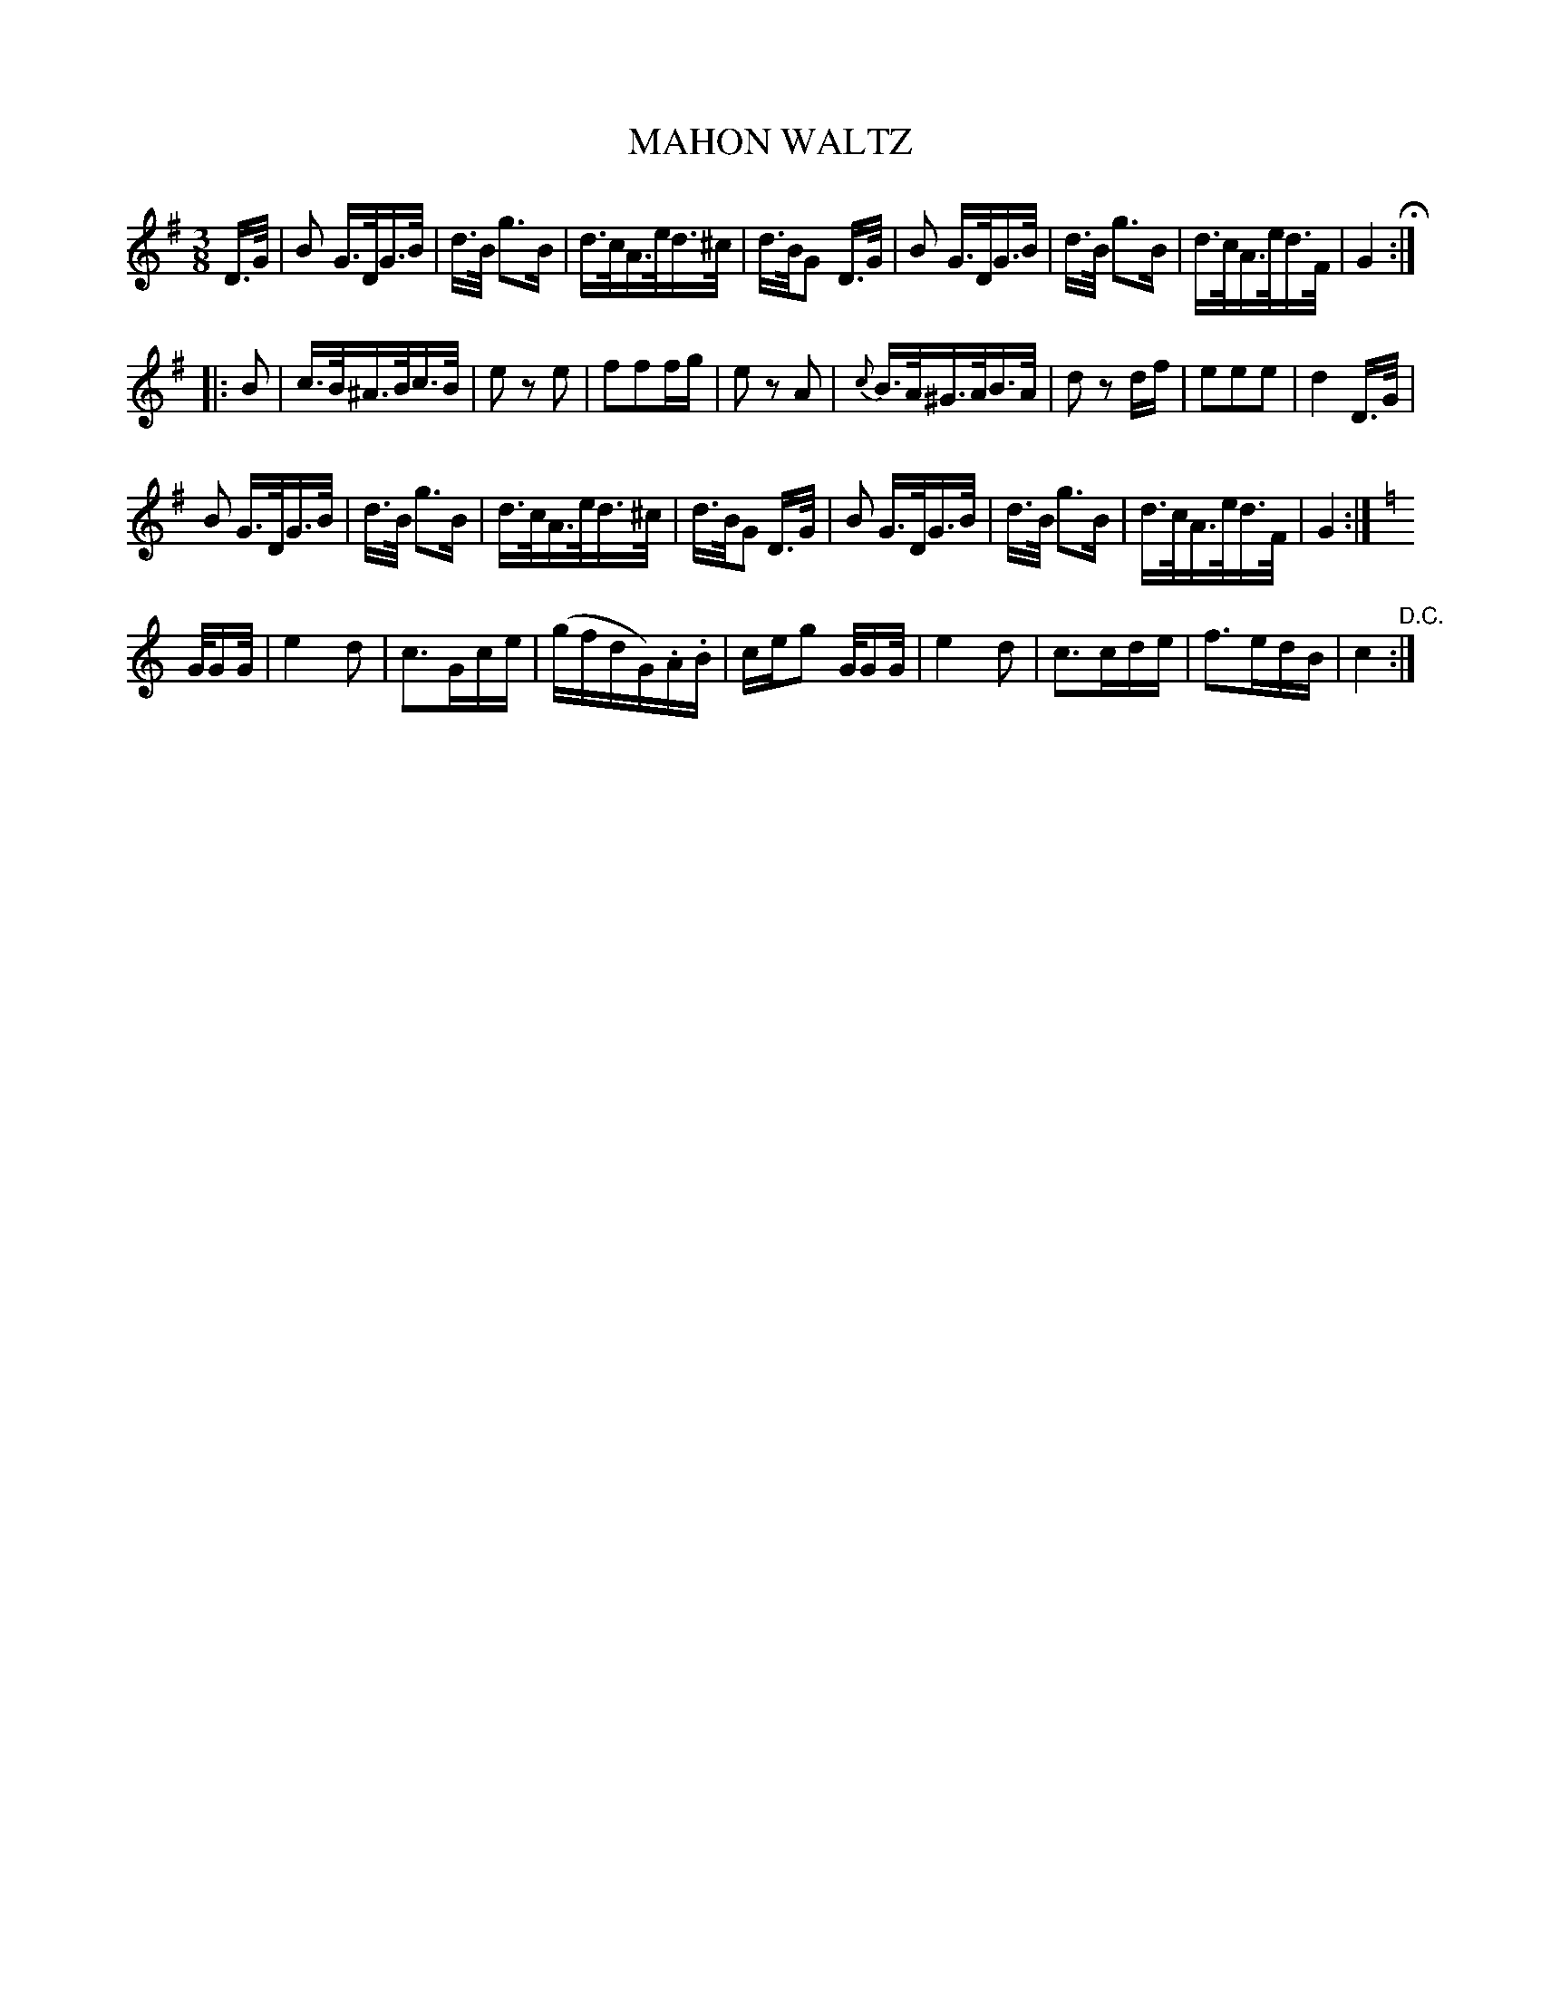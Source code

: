 X: 1231
T: MAHON WALTZ
B: Oliver Ditson "The Boston Collection of Instrumental Music" 1910 p.123 #1
F: http://conquest.imslp.info/files/imglnks/usimg/8/8f/IMSLP175643-PMLP309456-bostoncollection00bost_bw.pdf
%: 2012 John Chambers <jc:trillian.mit.edu>
M: 3/8
L: 1/16
K: G
D>G |\
B2 G>DG>B | d>B g3B | d>cA>ed>^c | d>BG2 D>G |\
B2 G>DG>B | d>B g3B | d>cA>ed>F | G4 H:|
|: B2 |\
c>B^A>Bc>B | e2 z2 e2 | f2f2fg | e2 z2 A2 |\
{c}B>A^G>AB>A | d2 z2 df | e2e2e2 | d4 D>G |
B2 G>DG>B | d>B g3B | d>cA>ed>^c | d>BG2 D>G |\
B2 G>DG>B | d>B g3B | d>cA>ed>F | G4 :|
K: C
G/GG/ |\
e4d2 | c3Gce | (gfdG).A.B | ceg2 G/GG/ |\
e4d2 | c3cde | f3edB | c4 "^D.C.":|
